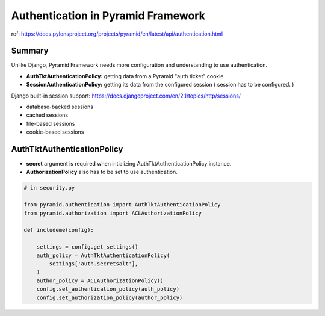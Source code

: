 Authentication in Pyramid Framework
===================================

ref: https://docs.pylonsproject.org/projects/pyramid/en/latest/api/authentication.html

Summary
-------
Unlike Django, Pyramid Framework needs more configuration and understanding to use authentication.

* **AuthTktAuthenticationPolicy:** getting data from a Pyramid "auth ticket" cookie

* **SessionAuthenticationPolicy:** getting its data from the configured session ( session has to be configured. )

Django built-in session support: https://docs.djangoproject.com/en/2.1/topics/http/sessions/

* database-backed sessions
* cached sessions
* file-based sessions
* cookie-based sessions


AuthTktAuthenticationPolicy
---------------------------
* **secret** argument is required when intializing AuthTktAuthenticationPolicy instance.
* **AuthorizationPolicy** also has to be set to use authentication.

.. code-block:: python

    # in security.py

    from pyramid.authentication import AuthTktAuthenticationPolicy
    from pyramid.authorization import ACLAuthorizationPolicy

    def includeme(config):

        settings = config.get_settings()
        auth_policy = AuthTktAuthenticationPolicy(
            settings['auth.secretsalt'],
        )
        author_policy = ACLAuthorizationPolicy()
        config.set_authentication_policy(auth_policy)
        config.set_authorization_policy(author_policy)

